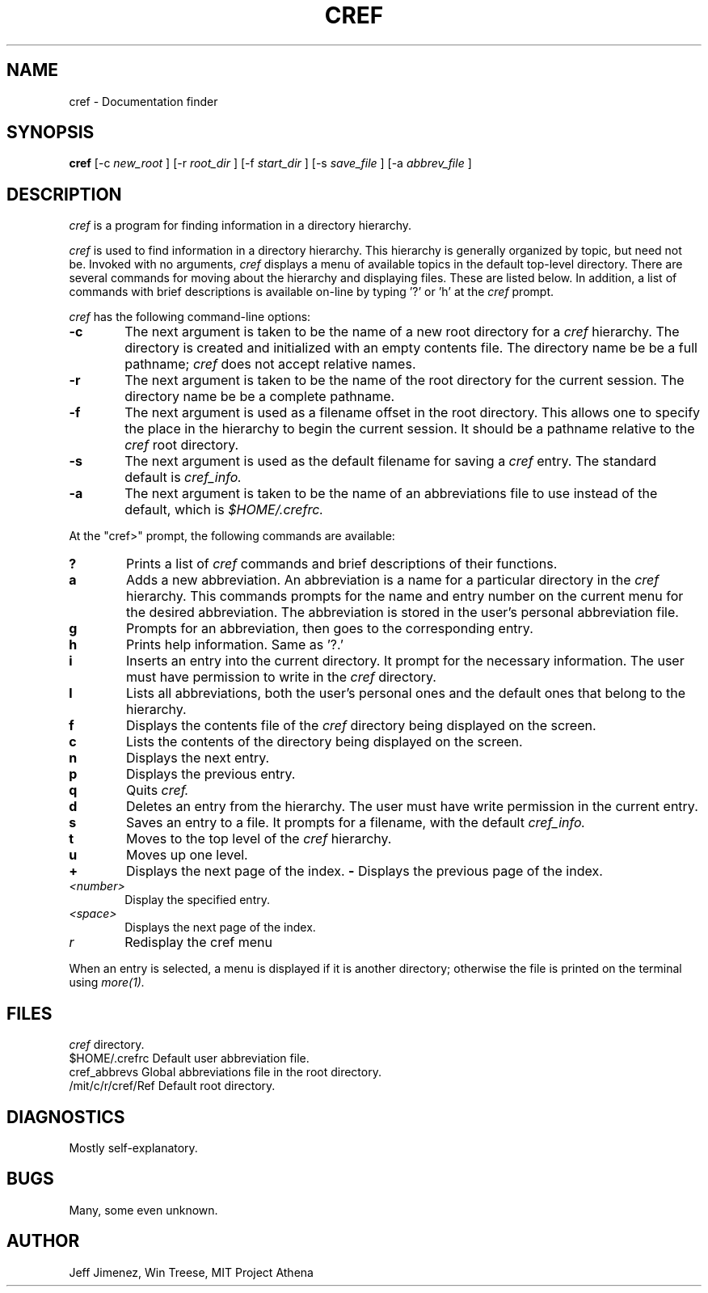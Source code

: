 .\"	Manual page for cref
.\"
.\"	Jeff Jimenez,Win Treese
.\"	MIT Project Athena
.\"
.\"	Copyright (c) 1986 by the Massachusetts Insitute of Technology
.\"
.\"	$Source: /afs/dev.mit.edu/source/repository/athena/bin/olc/browser/curses/cref.1,v $
.\"	$Author: cref $
.\"	$Header: /afs/dev.mit.edu/source/repository/athena/bin/olc/browser/curses/cref.1,v 1.3 1989-12-01 18:33:22 cref Exp $
.\"
.TH CREF 1 "Revision 3.0 -- March 15,1986"
.FM mit
.SH NAME
cref \- Documentation finder
.SH SYNOPSIS
.B cref
[-c
.I new_root
]
[-r
.I root_dir
]
[-f
.I start_dir
]
[-s
.I save_file
]
[-a
.I abbrev_file
]
.SH DESCRIPTION
.I cref
is a program for finding information in a directory hierarchy.
.PP
.I cref
is used to find information in a directory hierarchy.  This hierarchy
is generally organized by topic, but need not be.  Invoked with no
arguments,
.I cref
displays a menu of available topics in the default top-level directory.
There are several commands for moving about the hierarchy and displaying
files.  These are listed below.  In addition, a list of commands with 
brief descriptions is available on-line by typing '?' or 'h' at the
.I cref
prompt.
.PP
.I cref
has the following command-line options:
.TP 6
.B  \-c
The next argument is taken to be the name of a new root directory for a
.I cref
hierarchy.  The directory is created and initialized with an empty contents
file.  The directory name be be a full pathname;
.I cref
does not accept relative names.
.TP 6
.B  \-r
The next argument is taken to be the name of the root directory for the
current session.  The directory name be be a complete pathname.
.TP 6
.B \-f
The next argument is used as a filename offset in the root directory.  This
allows one to specify the place in the hierarchy to begin the current
session.  It should be a pathname relative to the
.I cref
root directory.
.TP 6
.B \-s
The next argument is used as the default filename for saving a
.I cref
entry.  The standard default is
.I cref_info.
.TP 6
.B \-a
The next argument is taken to be the name of an abbreviations file to
use instead of the default, which is
.I $HOME/.crefrc.
.PP
At the "cref>" prompt, the following commands are available:
.TP 6
.B ?
Prints a list of
.I cref
commands and brief descriptions of their functions.
.TP 6
.B a
Adds a new abbreviation.  An abbreviation is a name for a particular
directory in the
.I cref
hierarchy.  This commands prompts for the name and entry number on the
current menu for the desired abbreviation.  The abbreviation is stored
in the user's personal abbreviation file.
.TP 6
.B g
Prompts for an abbreviation, then goes to the corresponding entry.
.TP 6
.B h
Prints help information.  Same as '?.'
.TP 6
.B i
Inserts an entry into the current directory.  It prompt for the necessary
information.  The user must have permission to write in the
.I cref
directory.
.TP 6
.B l
Lists all abbreviations, both the user's personal ones and the default
ones that belong to the hierarchy.
.TP 6
.B f
Displays the contents file of the
.I cref
directory being displayed on the screen.
.TP 6
.B c
Lists the contents of the directory being displayed on the screen.
.TP 6
.B n
Displays the next entry.
.TP 6
.B p
Displays the previous entry.
.TP 6
.B q
Quits
.I cref.
.TP 6
.B d
Deletes an entry from the hierarchy.  The user must have write permission
in the current entry.
.TP 6
.B s
Saves an entry to a file.  It prompts for a filename, with the default
.I cref_info.
.TP 6
.B t
Moves to the top level of the
.I cref
hierarchy.
.TP 6
.B u
Moves up one level.
.TP 6
.B +
Displays the next page of the index.
.B -
Displays the previous page of the index.
.TP 6
.I <number>
Display the specified entry.
.TP 6
.I <space>
Displays the next page of the index.
.TP 6
.I r
Redisplay the cref menu
.PP
When an entry is selected, a menu is displayed if it is another directory;
otherwise the file is printed on the terminal using
.I more(1).
.SH FILES
.DT
\.index		Contents files in each
.I cref
directory.
.br
$HOME/.crefrc		Default user abbreviation file.
.br
cref_abbrevs		Global abbreviations file in the root directory.
.br
/mit/c/r/cref/Ref	Default root directory.
.SH DIAGNOSTICS
Mostly self-explanatory.
.SH BUGS
Many, some even unknown.
.SH AUTHOR
Jeff Jimenez, Win Treese, MIT Project Athena
